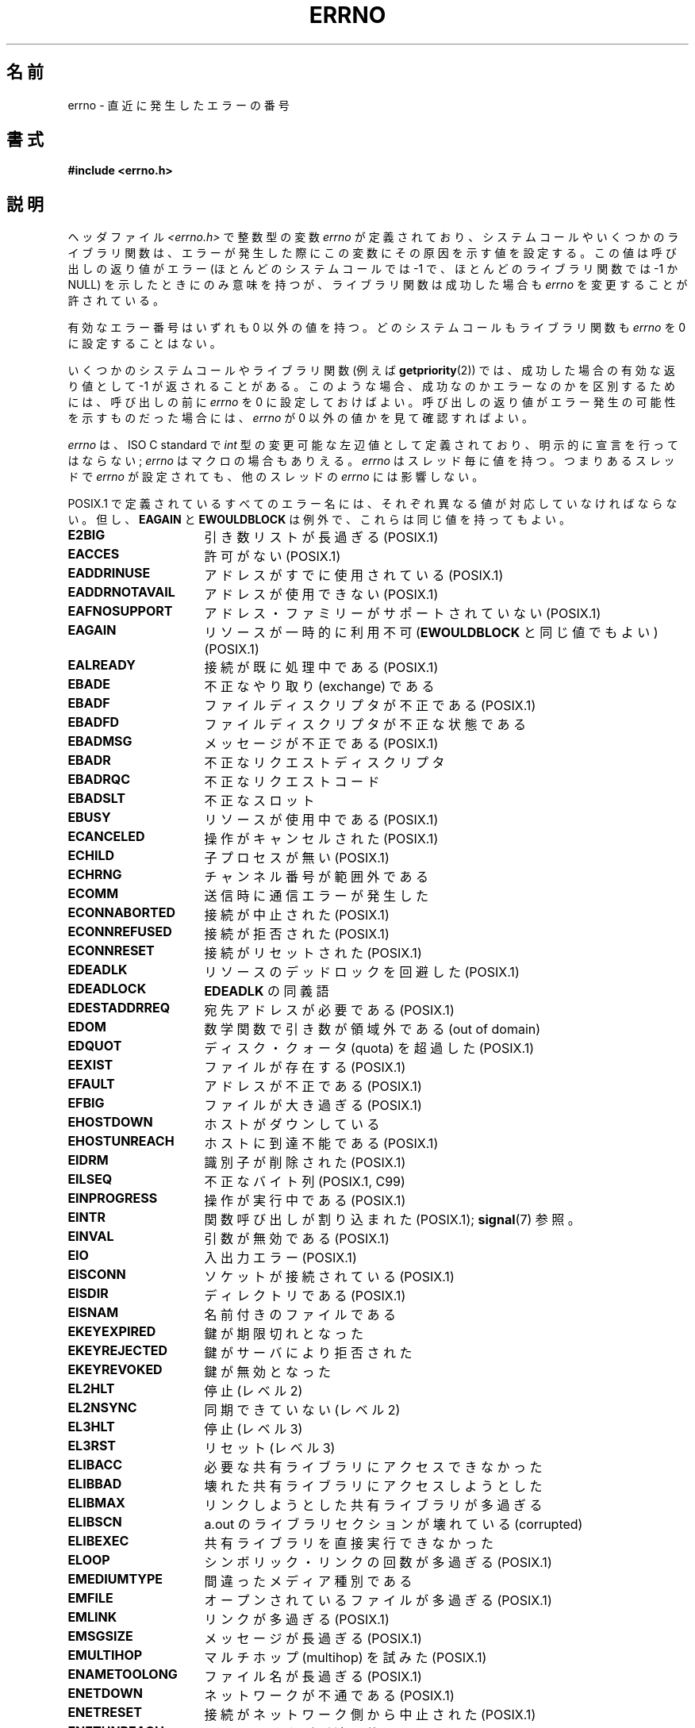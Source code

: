 .\" Copyright (c) 1996 Andries Brouwer (aeb@cwi.nl)
.\"
.\" This is free documentation; you can redistribute it and/or
.\" modify it under the terms of the GNU General Public License as
.\" published by the Free Software Foundation; either version 2 of
.\" the License, or (at your option) any later version.
.\"
.\" The GNU General Public License's references to "object code"
.\" and "executables" are to be interpreted as the output of any
.\" document formatting or typesetting system, including
.\" intermediate and printed output.
.\"
.\" This manual is distributed in the hope that it will be useful,
.\" but WITHOUT ANY WARRANTY; without even the implied warranty of
.\" MERCHANTABILITY or FITNESS FOR A PARTICULAR PURPOSE.  See the
.\" GNU General Public License for more details.
.\"
.\" You should have received a copy of the GNU General Public
.\" License along with this manual; if not, write to the Free
.\" Software Foundation, Inc., 59 Temple Place, Suite 330, Boston, MA 02111,
.\" USA.
.\"
.\" 5 Oct 2002, Modified by Michael Kerrisk <mtk.manpages@gmail.com>
.\" 	Updated for POSIX.1 2001
.\" 2004-12-17 Martin Schulze <joey@infodrom.org>, mtk
.\"	Removed errno declaration prototype, added notes
.\" 2006-02-09 Kurt Wall, mtk
.\"     Added non-POSIX errors
.\"
.\" Japanese Version Copyright (c) 1997 HIROFUMI Nishizuka
.\"     all rights reserved.
.\" Translated 1997-12-24, HIROFUMI Nishizuka <nishi@rpts.cl.nec.co.jp>
.\" Updated 1999-03-01, NAKANO Takeo <nakano@apm.seikei.ac.jp>
.\" Updated 1999-08-21, NAKANO Takeo <nakano@apm.seikei.ac.jp>
.\" Updated 2003-07-03, Akihiro MOTOKI <amotoki@dd.iij4u.or.jp>
.\" Updated 2005-03-15, Akihiro MOTOKI
.\" Updated 2006-02-15, Akihiro MOTOKI, Catch up to LDP v2.23
.\" Updated 2006-07-14, Akihiro MOTOKI, Catch up to LDP v2.34
.\" Updated 2008-08-07, Akihiro MOTOKI, Catch up to LDP v3.05
.\"
.TH ERRNO 3 2008-07-09 "" "Linux Programmer's Manual"
.SH 名前
errno \- 直近に発生したエラーの番号
.SH 書式
.B #include <errno.h>
.\".sp
.\".BI "extern int " errno ;
.SH 説明
ヘッダファイル
.I <errno.h>
で整数型の変数
.I errno
が定義されており、
システムコールやいくつかのライブラリ関数は、エラーが発生した際に
この変数にその原因を示す値を設定する。
この値は呼び出しの返り値がエラー (ほとんどのシステムコールでは
\-1 で、ほとんどのライブラリ関数では \-1 か NULL) を示したときに
のみ意味を持つが、ライブラリ関数は成功した場合も
.I errno
を変更することが許されている。

有効なエラー番号はいずれも 0 以外の値を持つ。
どのシステムコールもライブラリ関数も
\fIerrno\fP を 0 に設定することはない。

いくつかのシステムコールやライブラリ関数 (例えば
.BR getpriority (2))
では、成功した場合の有効な返り値として \-1 が返されることがある。
このような場合、成功なのかエラーなのかを区別するためには、
呼び出しの前に
.I errno
を 0 に設定しておけばよい。呼び出しの返り値がエラー発生の可能性を
示すものだった場合には、
.I errno
が 0 以外の値かを見て確認すればよい。

\fIerrno\fP は、ISO C standard で \fIint\fP 型の変更可能な左辺値
として定義されており、明示的に宣言を行ってはならない;
\fIerrno\fP はマクロの場合もありえる。
\fIerrno\fP はスレッド毎に値を持つ。
つまりあるスレッドで \fIerrno\fP が設定されても、
他のスレッドの \fIerrno\fP には影響しない。

POSIX.1 で定義されているすべてのエラー名には、
それぞれ異なる値が対応していなければならない。
但し、
.B EAGAIN
と
.B EWOULDBLOCK
は例外で、これらは同じ値を持ってもよい。

.\" The following is now
.\" POSIX.1 (2001 年版) でのエラー名シンボルのリストを以下に示す。
.\" これらのうち、 \fBEDOM\fP と \fBERANGE\fP は ISO C standard にある。
.\" さらに、ISO C Amendment 1 では、エラー番号 \fBEILSEQ\fP が
.\" マルチバイト文字やワイド文字での符号化エラーを表すために
.\" 定義されている。
.\"
.TP 16
.B E2BIG
引き数リストが長過ぎる (POSIX.1)
.TP
.B EACCES
許可がない (POSIX.1)
.TP
.B EADDRINUSE
アドレスがすでに使用されている (POSIX.1)
.TP
.B EADDRNOTAVAIL
アドレスが使用できない (POSIX.1)
.\" EADV は HURD においてだけのエラー(?)
.TP
.B EAFNOSUPPORT
アドレス・ファミリーがサポートされていない (POSIX.1)
.TP
.B EAGAIN
リソースが一時的に利用不可
.RB ( EWOULDBLOCK
と同じ値でもよい) (POSIX.1)
.TP
.B EALREADY
接続が既に処理中である (POSIX.1)
.TP
.B EBADE
不正なやり取り (exchange) である
.TP
.B EBADF
ファイルディスクリプタが不正である (POSIX.1)
.TP
.B EBADFD
ファイルディスクリプタが不正な状態である
.TP
.B EBADMSG
メッセージが不正である (POSIX.1)
.TP
.B EBADR
不正なリクエストディスクリプタ
.TP
.B EBADRQC
不正なリクエストコード
.TP
.B EBADSLT
不正なスロット
.\" EBFONT is defined but appears not to be used by kernel or glibc.
.TP
.B EBUSY
リソースが使用中である (POSIX.1)
.TP
.B ECANCELED
操作がキャンセルされた (POSIX.1)
.TP
.B ECHILD
子プロセスが無い (POSIX.1)
.TP
.B ECHRNG
チャンネル番号が範囲外である
.TP
.B ECOMM
送信時に通信エラーが発生した
.TP
.B ECONNABORTED
接続が中止された (POSIX.1)
.TP
.B ECONNREFUSED
接続が拒否された (POSIX.1)
.TP
.B ECONNRESET
接続がリセットされた (POSIX.1)
.TP
.B EDEADLK
リソースのデッドロックを回避した (POSIX.1)
.TP
.B EDEADLOCK
.B EDEADLK
の同義語
.TP
.B EDESTADDRREQ
宛先アドレスが必要である (POSIX.1)
.TP
.B EDOM
数学関数で引き数が領域外である (out of domain)
.\" EDOTDOT is defined but appears to be unused
.TP
.B EDQUOT
.\" POSIX just says "Reserved"
ディスク・クォータ (quota) を超過した (POSIX.1)
.TP
.B EEXIST
ファイルが存在する (POSIX.1)
.TP
.B EFAULT
アドレスが不正である (POSIX.1)
.TP
.B EFBIG
ファイルが大き過ぎる (POSIX.1)
.TP
.B EHOSTDOWN
ホストがダウンしている
.TP
.B EHOSTUNREACH
ホストに到達不能である (POSIX.1)
.TP
.B EIDRM
識別子が削除された (POSIX.1)
.TP
.B EILSEQ
不正なバイト列 (POSIX.1, C99)
.TP
.B EINPROGRESS
操作が実行中である (POSIX.1)
.TP
.B EINTR
関数呼び出しが割り込まれた (POSIX.1);
.BR signal (7)
参照。
.TP
.B EINVAL
引数が無効である (POSIX.1)
.TP
.B EIO
入出力エラー (POSIX.1)
.TP
.B EISCONN
ソケットが接続されている (POSIX.1)
.TP
.B EISDIR
ディレクトリである (POSIX.1)
.TP
.B EISNAM
名前付きのファイルである
.TP
.B EKEYEXPIRED
鍵が期限切れとなった
.TP
.B EKEYREJECTED
鍵がサーバにより拒否された
.TP
.B EKEYREVOKED
鍵が無効となった
.TP
.B EL2HLT
停止 (レベル 2)
.TP
.B EL2NSYNC
同期できていない (レベル 2)
.TP
.B EL3HLT
停止 (レベル 3)
.TP
.B EL3RST
リセット (レベル 3)
.TP
.B ELIBACC
必要な共有ライブラリにアクセスできなかった
.TP
.B ELIBBAD
壊れた共有ライブラリにアクセスしようとした
.TP
.B ELIBMAX
リンクしようとした共有ライブラリが多過ぎる
.TP
.B ELIBSCN
a.out のライブラリセクションが壊れている (corrupted)
.TP
.B ELIBEXEC
共有ライブラリを直接実行できなかった
.TP
.B ELOOP
シンボリック・リンクの回数が多過ぎる (POSIX.1)
.\" ELNRNG is defined but appears to be unused
.TP
.B EMEDIUMTYPE
間違ったメディア種別である
.TP
.B EMFILE
オープンされているファイルが多過ぎる (POSIX.1)
.TP
.B EMLINK
リンクが多過ぎる (POSIX.1)
.TP
.B EMSGSIZE
メッセージが長過ぎる (POSIX.1)
.TP
.B EMULTIHOP
.\" POSIX says "Reserved"
マルチホップ (multihop) を試みた (POSIX.1)
.TP
.B ENAMETOOLONG
ファイル名が長過ぎる (POSIX.1)
.\" ENAVAIL is defined, but appears not to be used
.TP
.B ENETDOWN
ネットワークが不通である (POSIX.1)
.TP
.B ENETRESET
接続がネットワーク側から中止された (POSIX.1)
.TP
.B ENETUNREACH
ネットワークが到達不能である (POSIX.1)
.TP
.B ENFILE
システム全体でオープンされているファイルが多過ぎる (POSIX.1)
.\" ENOANO is defined but appears to be unused.
.TP
.B ENOBUFS
使用可能なバッファ空間がない (POSIX.1 (XSI STREAMS option))
.\" ENOCSI is defined but appears to be unused.
.TP
.B ENODATA
ストリームの読み出しキューの先頭に読み出し可能なメッセージがない
(POSIX.1)
.TP
.B ENODEV
そのようなデバイスは無い (POSIX.1)
.TP
.B ENOENT
そのようなファイルやディレクトリは無い (POSIX.1)
.TP
.B ENOEXEC
実行ファイル形式のエラー (POSIX.1)
.TP
.B ENOKEY
要求された鍵が利用できない
.TP
.B ENOLCK
利用できるロックが無い (POSIX.1)
.TP
.B ENOLINK
.\" POSIX says "Reserved"
リンクが切れている (POSIX.1)
.TP
.B ENOMEDIUM
メディアが見つからない
.TP
.B ENOMEM
十分な空きメモリ領域が無い (POSIX.1)
.TP
.B ENOMSG
要求された型のメッセージが存在しない (POSIX.1)
.TP
.B ENONET
マシンがネットワーク上にない
.TP
.B ENOPKG
パッケージがインストールされていない
.TP
.B ENOPROTOOPT
指定されたプロトコルが利用できない (POSIX.1)
.TP
.B ENOSPC
デバイスに空き領域が無い (POSIX.1)
.TP
.B ENOSR
指定されたストリーム・リソースが存在しない (POSIX.1 (XSI STREAMS option))
.TP
.B ENOSTR
ストリームではない (POSIX.1 (XSI STREAMS option))
.TP
.B ENOSYS
関数が実装されていない (POSIX.1)
.TP
.B ENOTBLK
ブロックデバイスが必要である
.TP
.B ENOTCONN
ソケットが接続されていない (POSIX.1)
.TP
.B ENOTDIR
ディレクトリではない (POSIX.1)
.TP
.B ENOTEMPTY
ディレクトリが空ではない (POSIX.1)
.\" ENOTNAM is defined but appears to be unused.
.TP
.B ENOTSOCK
ソケットではない (POSIX.1)
.TP
.B ENOTSUP
操作がサポートされていない (POSIX.1)
.TP
.B ENOTTY
I/O 制御操作が適切でない (POSIX.1)
.TP
.B ENOTUNIQ
名前がネットワークで一意ではない
.TP
.B ENXIO
そのようなデバイスやアドレスはない (POSIX.1)
.TP
.B EOPNOTSUPP
ソケットでサポートしていない操作である (POSIX.1)
.sp
(Linux では
.B ENOTSUP
と
.B EOPNOTSUPP
は同じ値を持つが、
POSIX.1 に従えば両者のエラー値は区別されるべきである。)
.TP
.B EOVERFLOW
指定されたデータ型に格納するには値が大き過ぎる (POSIX.1)
.TP
.B EPERM
操作が許可されていない (POSIX.1)
.TP
.B EPFNOSUPPORT
サポートされていないプロトコルファミリーである
.TP
.B EPIPE
パイプが壊れている (POSIX.1)
.TP
.B EPROTO
プロトコル・エラー (POSIX.1)
.TP
.B EPROTONOSUPPORT
プロトコルがサポートされていない (POSIX.1)
.TP
.B EPROTOTYPE
ソケットに指定できないプロトコル・タイプである (POSIX.1)
.TP
.B ERANGE
結果が大き過ぎる (POSIX.1, C99)
.TP
.B EREMCHG
リモートアドレスが変わった
.TP
.B EREMOTE
オブジェクトがリモートにある
.TP
.B EREMOTEIO
リモート I/O エラー
.TP
.B ERESTART
システムコールが中断され再スタートが必要である
.TP
.B EROFS
読み出し専用のファイルシステムである (POSIX.1)
.TP
.B ESHUTDOWN
通信相手がシャットダウンされて送信できない
.TP
.B ESPIPE
無効なシーク (POSIX.1)
.TP
.B ESOCKTNOSUPPORT
サポートされていないソケット種別である
.TP
.B ESRCH
そのようなプロセスは無い (POSIX.1)
.\" ESRMNT is defined but appears not to be used
.TP
.B ESTALE
ファイルハンドルが古い状態になっている (POSIX.1)
.sp
NFS や他のファイルシステムで起こりうる。
.TP
.B ESTRPIPE
ストリーム・パイプ・エラー
.TP
.B ETIME
時間が経過した
(POSIX.1 (XSI STREAMS option))
.sp
(POSIX.1 では "STREAM
.BR ioctl (2)
timeout" と書かれている)
.TP
.B ETIMEDOUT
操作がタイムアウトした (POSIX.1)
.\" ETOOMANYREFS is defined, but appears not to be used.
.TP
.B ETXTBSY
テキストファイルが使用中である (POSIX.1)
.TP
.B EUCLEAN
Structure needs cleaning
.TP
.B EUNATCH
プロトコルのドライバが付与 (attach) されていない
.TP
.B EUSERS
ユーザ数が多過ぎる
.TP
.B EWOULDBLOCK
操作がブロックされる見込みである
.RB ( EAGAIN
と同じ値でもよい) (POSIX.1)
.TP
.B EXDEV
不適切なリンク (POSIX.1)
.TP
.B EXFULL
変換テーブルが一杯である
.SH 注意
以下はよくやる間違いである。
.in +4n
.nf

if (somecall() == \-1) {
    printf("somecall() failed\en");
    if (errno == ...) { ... }
}

.fi
.in
このようにすると、参照している時点では
.I errno
はもはや
.IR somecall ()
から返された値を保持しているとは限らない
.RB ( printf (3)
により変更されているかもしれない)。
ライブラリコールをまたいで
.I errno
の値を保存したい場合は、以下のように保存しなければならない:
.in +4n
.nf

if (somecall() == \-1) {
    int errsv = errno;
    printf("somecall() failed\en");
    if (errsv == ...) { ... }
}
.fi
.in
.PP
昔の C では、
.I <errno.h>
をインクルードするのではなく
.I errno
を手動で
.RI ( "extern int errno"
のように) 定義するのが一般的であった。
.BR "このようなことはしないこと" "。"
こうすると、最近のバージョンの C ライブラリでは正しく動作しないだろう。
しかし、(非常に) 古い UNIX システムでは、
.I <errno.h>
がなく、宣言が必要なことがあるかもしれない。
.BR err (3),
.BR error (3),
.BR perror (3),
.BR strerror (3)
